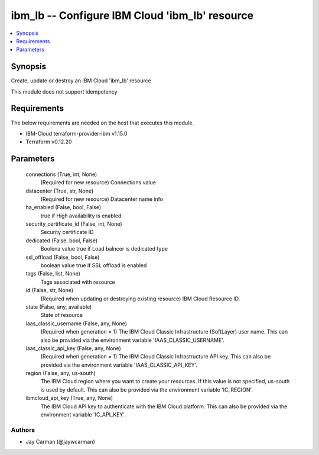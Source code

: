 
ibm_lb -- Configure IBM Cloud 'ibm_lb' resource
===============================================

.. contents::
   :local:
   :depth: 1


Synopsis
--------

Create, update or destroy an IBM Cloud 'ibm_lb' resource

This module does not support idempotency



Requirements
------------
The below requirements are needed on the host that executes this module.

- IBM-Cloud terraform-provider-ibm v1.15.0
- Terraform v0.12.20



Parameters
----------

  connections (True, int, None)
    (Required for new resource) Connections value


  datacenter (True, str, None)
    (Required for new resource) Datacenter name info


  ha_enabled (False, bool, False)
    true if High availability is enabled


  security_certificate_id (False, int, None)
    Security certificate ID


  dedicated (False, bool, False)
    Boolena value true if Load balncer is dedicated type


  ssl_offload (False, bool, False)
    boolean value true if SSL offload is enabled


  tags (False, list, None)
    Tags associated with resource


  id (False, str, None)
    (Required when updating or destroying existing resource) IBM Cloud Resource ID.


  state (False, any, available)
    State of resource


  iaas_classic_username (False, any, None)
    (Required when generation = 1) The IBM Cloud Classic Infrastructure (SoftLayer) user name. This can also be provided via the environment variable 'IAAS_CLASSIC_USERNAME'.


  iaas_classic_api_key (False, any, None)
    (Required when generation = 1) The IBM Cloud Classic Infrastructure API key. This can also be provided via the environment variable 'IAAS_CLASSIC_API_KEY'.


  region (False, any, us-south)
    The IBM Cloud region where you want to create your resources. If this value is not specified, us-south is used by default. This can also be provided via the environment variable 'IC_REGION'.


  ibmcloud_api_key (True, any, None)
    The IBM Cloud API key to authenticate with the IBM Cloud platform. This can also be provided via the environment variable 'IC_API_KEY'.













Authors
~~~~~~~

- Jay Carman (@jaywcarman)

